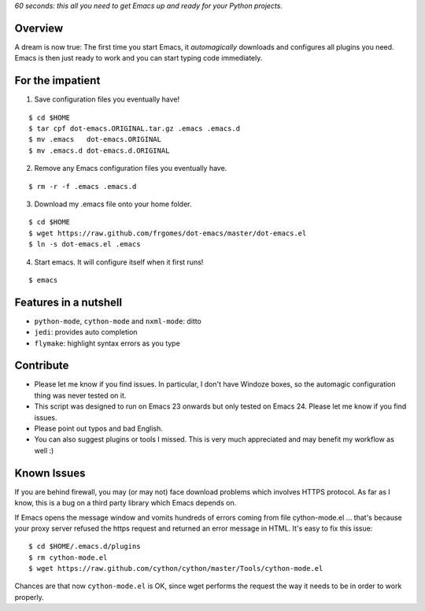 *60 seconds: this all you need to get Emacs up and ready for your Python projects.*


Overview
========

A dream is now true: The first time you start Emacs, it *automagically* downloads and configures all plugins you need.  Emacs is then just ready to work and you can start typing code immediately.


For the impatient
=================

1. Save configuration files you eventually have!

::

    $ cd $HOME 
    $ tar cpf dot-emacs.ORIGINAL.tar.gz .emacs .emacs.d
    $ mv .emacs   dot-emacs.ORIGINAL
    $ mv .emacs.d dot-emacs.d.ORIGINAL

2. Remove any Emacs configuration files you eventually have.

::

    $ rm -r -f .emacs .emacs.d

3. Download my .emacs file onto your home folder.

::

    $ cd $HOME 
    $ wget https://raw.github.com/frgomes/dot-emacs/master/dot-emacs.el
    $ ln -s dot-emacs.el .emacs

4. Start emacs. It will configure itself when it first runs!

::

   $ emacs


Features in a nutshell
======================

* ``python-mode``, ``cython-mode`` and ``nxml-mode``: ditto

* ``jedi``: provides auto completion

* ``flymake``: highlight syntax errors as you type


Contribute
==========

* Please let me know if you find issues. In particular, I don't have Windoze boxes, so the automagic configuration thing was never tested on it.

* This script was designed to run on Emacs 23 onwards but only tested on Emacs 24. Please let me know if you find issues.

* Please point out typos and bad English.

* You can also suggest plugins or tools I missed. This is very much appreciated and may benefit my workflow as well :)


Known Issues
============

If you are behind firewall, you may (or may not) face download problems which involves HTTPS protocol. As far as I know, this is a bug on a third party library which Emacs depends on.

If Emacs opens the message window and vomits hundreds of errors coming from file cython-mode.el ... that's because your proxy server refused the https request and returned an error message in HTML. It's easy to fix this issue:

::

    $ cd $HOME/.emacs.d/plugins
    $ rm cython-mode.el
    $ wget https://raw.github.com/cython/cython/master/Tools/cython-mode.el

Chances are that now ``cython-mode.el`` is OK, since wget performs the request the way it needs to be in order to work properly.
